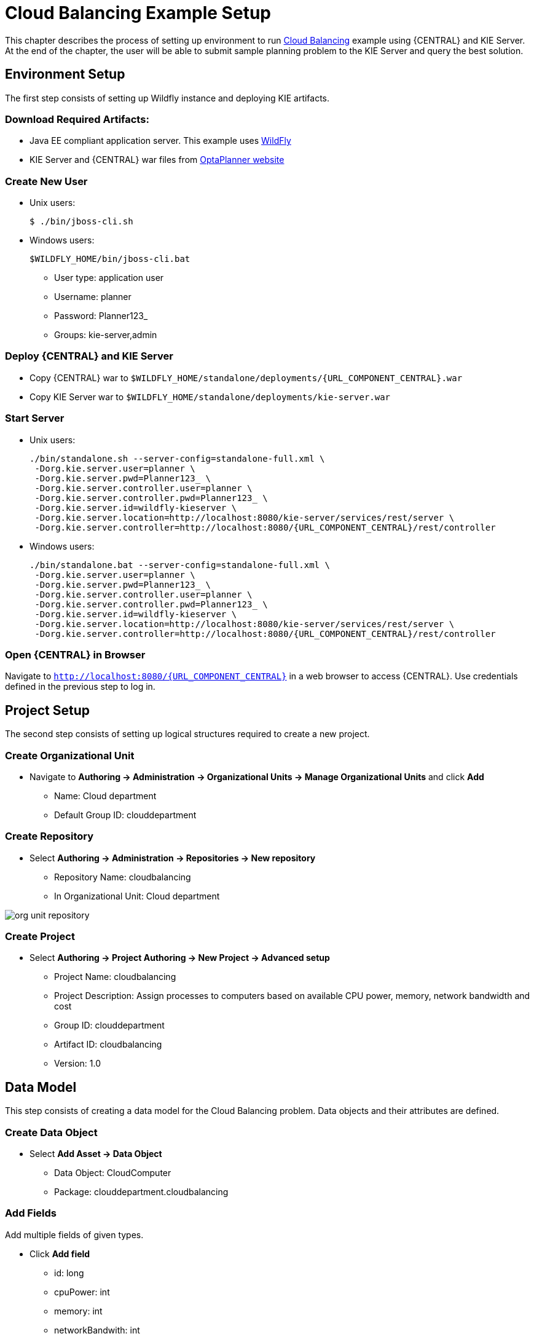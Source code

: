 = Cloud Balancing Example Setup

This chapter describes the process of setting up environment to run
https://docs.jboss.org/optaplanner/release/latestFinal/optaplanner-docs/html_single/#cloudBalancingProblemDescription[Cloud Balancing]
example using {CENTRAL} and KIE Server.
At the end of the chapter, the user will be able to submit sample planning problem to the KIE Server and query the best solution.

== Environment Setup

The first step consists of setting up Wildfly instance and deploying KIE artifacts.

=== Download Required Artifacts:
* Java EE compliant application server. This example uses http://download.jboss.org/wildfly/10.0.0.Final/wildfly-10.0.0.Final.zip[WildFly]
* KIE Server and {CENTRAL} war files from http://www.optaplanner.org/download/download.html[OptaPlanner website]

=== Create New User
* Unix users:
+
[source,sh]
----
$ ./bin/jboss-cli.sh
----
* Windows users:
+
[source,sh]
----
$WILDFLY_HOME/bin/jboss-cli.bat
----
** User type: application user
** Username: planner
** Password: Planner123_
** Groups: kie-server,admin

=== Deploy {CENTRAL} and KIE Server
* Copy {CENTRAL} war to `$WILDFLY_HOME/standalone/deployments/{URL_COMPONENT_CENTRAL}.war`
* Copy KIE Server war to `$WILDFLY_HOME/standalone/deployments/kie-server.war`

=== Start Server
* Unix users:
+
[source,sh,subs="attributes+"]
----
./bin/standalone.sh --server-config=standalone-full.xml \
 -Dorg.kie.server.user=planner \
 -Dorg.kie.server.pwd=Planner123_ \
 -Dorg.kie.server.controller.user=planner \
 -Dorg.kie.server.controller.pwd=Planner123_ \
 -Dorg.kie.server.id=wildfly-kieserver \
 -Dorg.kie.server.location=http://localhost:8080/kie-server/services/rest/server \
 -Dorg.kie.server.controller=http://localhost:8080/{URL_COMPONENT_CENTRAL}/rest/controller
----
* Windows users:
+
[source,sh,subs="attributes+"]
----
./bin/standalone.bat --server-config=standalone-full.xml \
 -Dorg.kie.server.user=planner \
 -Dorg.kie.server.pwd=Planner123_ \
 -Dorg.kie.server.controller.user=planner \
 -Dorg.kie.server.controller.pwd=Planner123_ \
 -Dorg.kie.server.id=wildfly-kieserver \
 -Dorg.kie.server.location=http://localhost:8080/kie-server/services/rest/server \
 -Dorg.kie.server.controller=http://localhost:8080/{URL_COMPONENT_CENTRAL}/rest/controller
----

=== Open {CENTRAL} in Browser
Navigate to `http://localhost:8080/{URL_COMPONENT_CENTRAL}` in a web browser to access {CENTRAL}. Use credentials defined in the previous step to log in.

== Project Setup

The second step consists of setting up logical structures required to create a new project.

=== Create Organizational Unit
* Navigate to *Authoring -> Administration -> Organizational Units -> Manage Organizational Units* and click *Add*
** Name: Cloud department
** Default Group ID: clouddepartment

=== Create Repository
* Select *Authoring -> Administration -> Repositories -> New repository*
** Repository Name: cloudbalancing
** In Organizational Unit: Cloud department

image::Workbench/QuickStart/org_unit_repository.png[align="center"]

=== Create Project
* Select *Authoring -> Project Authoring -> New Project -> Advanced setup*
** Project Name: cloudbalancing
** Project Description: Assign processes to computers based on available CPU power, memory, network bandwidth and cost
** Group ID: clouddepartment
** Artifact ID: cloudbalancing
** Version: 1.0

== Data Model

This step consists of creating a data model for the Cloud Balancing problem. Data objects and their attributes are defined.

=== Create Data Object
* Select *Add Asset -> Data Object*
** Data Object: CloudComputer
** Package: clouddepartment.cloudbalancing

=== Add Fields
Add multiple fields of given types.

* Click *Add field*
** id: long
** cpuPower: int
** memory: int
** networkBandwith: int
** cost: int
* Click *Save*
* Click *Close* icon

image::Workbench/QuickStart/data_object.png[align="center"]

=== Complete the Data Model
Using the same approach, create CloudProcess and CloudBalance data objects with the following attributes:

* CloudProcess
** id: long
** requiredCpuPower: int
** requiredMemory: int
** requiredNetworkBandwith: int
** computer: clouddepartment.cloudbalancing.CloudComputer

* CloudBalance
** id: long
** computerList: List<clouddepartment.cloudbalancing.CloudComputer>
** processList: List<clouddepartment.cloudbalancing.CloudProcess>

== Planner Configuration

This section explains how to enhance the data model created in the previous step with Planner annotations.

=== CloudBalance Data Object
* Select *CloudBalance*
** Open *OptaPlanner* dock
** Check *Planning Solution*

image::Workbench/QuickStart/planning_solution.png[align="center"]

* Select *computerList* field
** Open *OptaPlanner* dock
** Check *Planning Value Range Provider*
** Set *id* to `computerRange`
* Select *processList* field
** Open *OptaPlanner* dock
** Check *Planning Entity Collection*
* Click *Save*
* Click *Close* icon

=== CloudProcess
* Select *CloudProcess*
** Open *OptaPlanner* dock
** Check *Planning Entity*
* Select *computer* field
** Open *OptaPlanner* dock
** Check *Planning Variable*
** Set *valueRangeId* to `computerRange`
* Click *Save*
* Click *Close* icon

== Drools Rules
This section contains constraint definitions for the CloudBalancing problem using two different approaches -
_Free-form DRL Editor_ and _Guided Rule Editor_.

=== Free-form DRL Editor
* Select *Add Asset -> DRL file*
** DRL file: cloudBalancingScoreRules
** Package: clouddepartment.cloudbalancing
+
[source,java]
----
package clouddepartment.cloudbalancing;

import org.optaplanner.core.api.score.buildin.hardsoft.HardSoftScoreHolder;

import clouddepartment.cloudbalancing.CloudBalance;
import clouddepartment.cloudbalancing.CloudComputer;
import clouddepartment.cloudbalancing.CloudProcess;

rule "requiredCpuPowerTotal"
    when
        $computer : CloudComputer($cpuPower : cpuPower)
        accumulate(
            CloudProcess(
                computer == $computer,
                $requiredCpuPower : requiredCpuPower);
            $requiredCpuPowerTotal : sum($requiredCpuPower);
            $requiredCpuPowerTotal > $cpuPower
        )
    then
        scoreHolder.addHardConstraintMatch(kcontext, $cpuPower - $requiredCpuPowerTotal);
end

rule "requiredMemoryTotal"
    when
        $computer : CloudComputer($memory : memory)
        accumulate(
            CloudProcess(
                computer == $computer,
                $requiredMemory : requiredMemory);
            $requiredMemoryTotal : sum($requiredMemory);
            $requiredMemoryTotal > $memory
        )
    then
        scoreHolder.addHardConstraintMatch(kcontext, $memory - $requiredMemoryTotal);
end

rule "requiredNetworkBandwidthTotal"
    when
        $computer : CloudComputer($networkBandwidth : networkBandwidth)
        accumulate(
            CloudProcess(
                computer == $computer,
                $requiredNetworkBandwidth : requiredNetworkBandwidth);
            $requiredNetworkBandwidthTotal : sum($requiredNetworkBandwidth);
            $requiredNetworkBandwidthTotal > $networkBandwidth
        )
    then
        scoreHolder.addHardConstraintMatch(kcontext, $networkBandwidth - $requiredNetworkBandwidthTotal);
end
----
* Click *Save*
* Click *Close* icon

=== Guided Rule Editor
* Select *Add Asset -> Guided Rule*
** Guided Rule: computerCost
** Package: clouddepartment.cloudbalancing

image::Workbench/QuickStart/guided_rule.png[align="center"]

* Click *Save*
* Click *Close* icon

== Solver Configuration

The following task is to create Planner Solver configuration to tweak {PLANNING_ENGINE} parameters.

=== Create Solver Configuration
* Select *Add Asset -> Solver configuration*
** Solver configuration: Cloud Balancing Solver Configuration
** Package: clouddepartment.cloudbalancing
** Navigate to *Termination*
*** Click *Add* and select *Time spent*
*** Set *Seconds* to `30` to stop the solving process after 30 seconds
* Click *Save*
* Click *Close* icon

image::Workbench/QuickStart/solver_config.png[align="center"]

== Build & Deploy

=== Add Kie Container
* Navigate to *Deploy -> Execution Servers* and click *Add Container*
** Name: cloudbalancing
** Group Name: clouddepartment
** Artifact Id: cloudbalancing
** Version: 1.0

=== Build Project
* Navigate to *Authoring -> Project Authoring -> cloudbalancing* and click *Build & Deploy*

=== Start Container
* Navigate to *Deploy -> Execution Servers*
** Select container *cloudbalancing* and click *Start*

image::Workbench/QuickStart/container.png[align="center"]

== KIE Server Integration
This section describes basic steps required to set up Planner & KIE Server integration. A sample Cloud Balancing problem
instance is submitted to the KIE Server and the result is queried using REST API the server exposes.

All HTTP requests performed in this chapter use the following header:

[source]
----
authorization: Basic cGxhbm5lcjpQbGFubmVyMTIzXw==
X-KIE-ContentType: xstream
content-type: application/xml
----

=== Register Solver
* `PUT http://localhost:8080/kie-server/services/rest/server/containers/cloudbalancing/solvers/cloudBalancingSolver`

+
Request body
+
[source,xml]
----
<solver-instance>
  <solver-config-file>clouddepartment/cloudbalancing/Cloud Balancing Solver Configuration.solver.xml</solver-config-file>
</solver-instance>
----

=== Submit Solution

* `POST http://localhost:8080/kie-server/services/rest/server/containers/cloudbalancing/solvers/cloudBalancingSolver/state/solving`

+
Request body
+
[source,xml]
----
<planning-problem class="clouddepartment.cloudbalancing.CloudBalance" id="1">
  <id>0</id>
  <computerList id="2">
    <clouddepartment.cloudbalancing.CloudComputer id="3">
      <id>0</id>
      <cpuPower>24</cpuPower>
      <memory>96</memory>
      <networkBandwidth>16</networkBandwidth>
      <cost>4800</cost>
    </clouddepartment.cloudbalancing.CloudComputer>
    <clouddepartment.cloudbalancing.CloudComputer id="4">
      <id>1</id>
      <cpuPower>6</cpuPower>
      <memory>4</memory>
      <networkBandwidth>6</networkBandwidth>
      <cost>660</cost>
    </clouddepartment.cloudbalancing.CloudComputer>
  </computerList>
  <processList id="5">
    <clouddepartment.cloudbalancing.CloudProcess id="6">
      <id>0</id>
      <requiredCpuPower>1</requiredCpuPower>
      <requiredMemory>1</requiredMemory>
      <requiredNetworkBandwidth>1</requiredNetworkBandwidth>
    </clouddepartment.cloudbalancing.CloudProcess>
    <clouddepartment.cloudbalancing.CloudProcess id="7">
      <id>1</id>
      <requiredCpuPower>3</requiredCpuPower>
      <requiredMemory>6</requiredMemory>
      <requiredNetworkBandwidth>1</requiredNetworkBandwidth>
    </clouddepartment.cloudbalancing.CloudProcess>
    <clouddepartment.cloudbalancing.CloudProcess id="8">
      <id>2</id>
      <requiredCpuPower>1</requiredCpuPower>
      <requiredMemory>1</requiredMemory>
      <requiredNetworkBandwidth>3</requiredNetworkBandwidth>
    </clouddepartment.cloudbalancing.CloudProcess>
    <clouddepartment.cloudbalancing.CloudProcess id="9">
      <id>3</id>
      <requiredCpuPower>1</requiredCpuPower>
      <requiredMemory>2</requiredMemory>
      <requiredNetworkBandwidth>11</requiredNetworkBandwidth>
    </clouddepartment.cloudbalancing.CloudProcess>
    <clouddepartment.cloudbalancing.CloudProcess id="10">
      <id>4</id>
      <requiredCpuPower>1</requiredCpuPower>
      <requiredMemory>1</requiredMemory>
      <requiredNetworkBandwidth>1</requiredNetworkBandwidth>
    </clouddepartment.cloudbalancing.CloudProcess>
    <clouddepartment.cloudbalancing.CloudProcess id="11">
      <id>5</id>
      <requiredCpuPower>1</requiredCpuPower>
      <requiredMemory>1</requiredMemory>
      <requiredNetworkBandwidth>5</requiredNetworkBandwidth>
    </clouddepartment.cloudbalancing.CloudProcess>
  </processList>
</planning-problem>
----

=== Query Best Solution
* `GET http://localhost:8080/kie-server/services/rest/server/containers/cloudbalancing/solvers/cloudBalancingSolver/bestsolution`
** Verify that the `computer` attributes of `CloudProcess` instances are assigned
